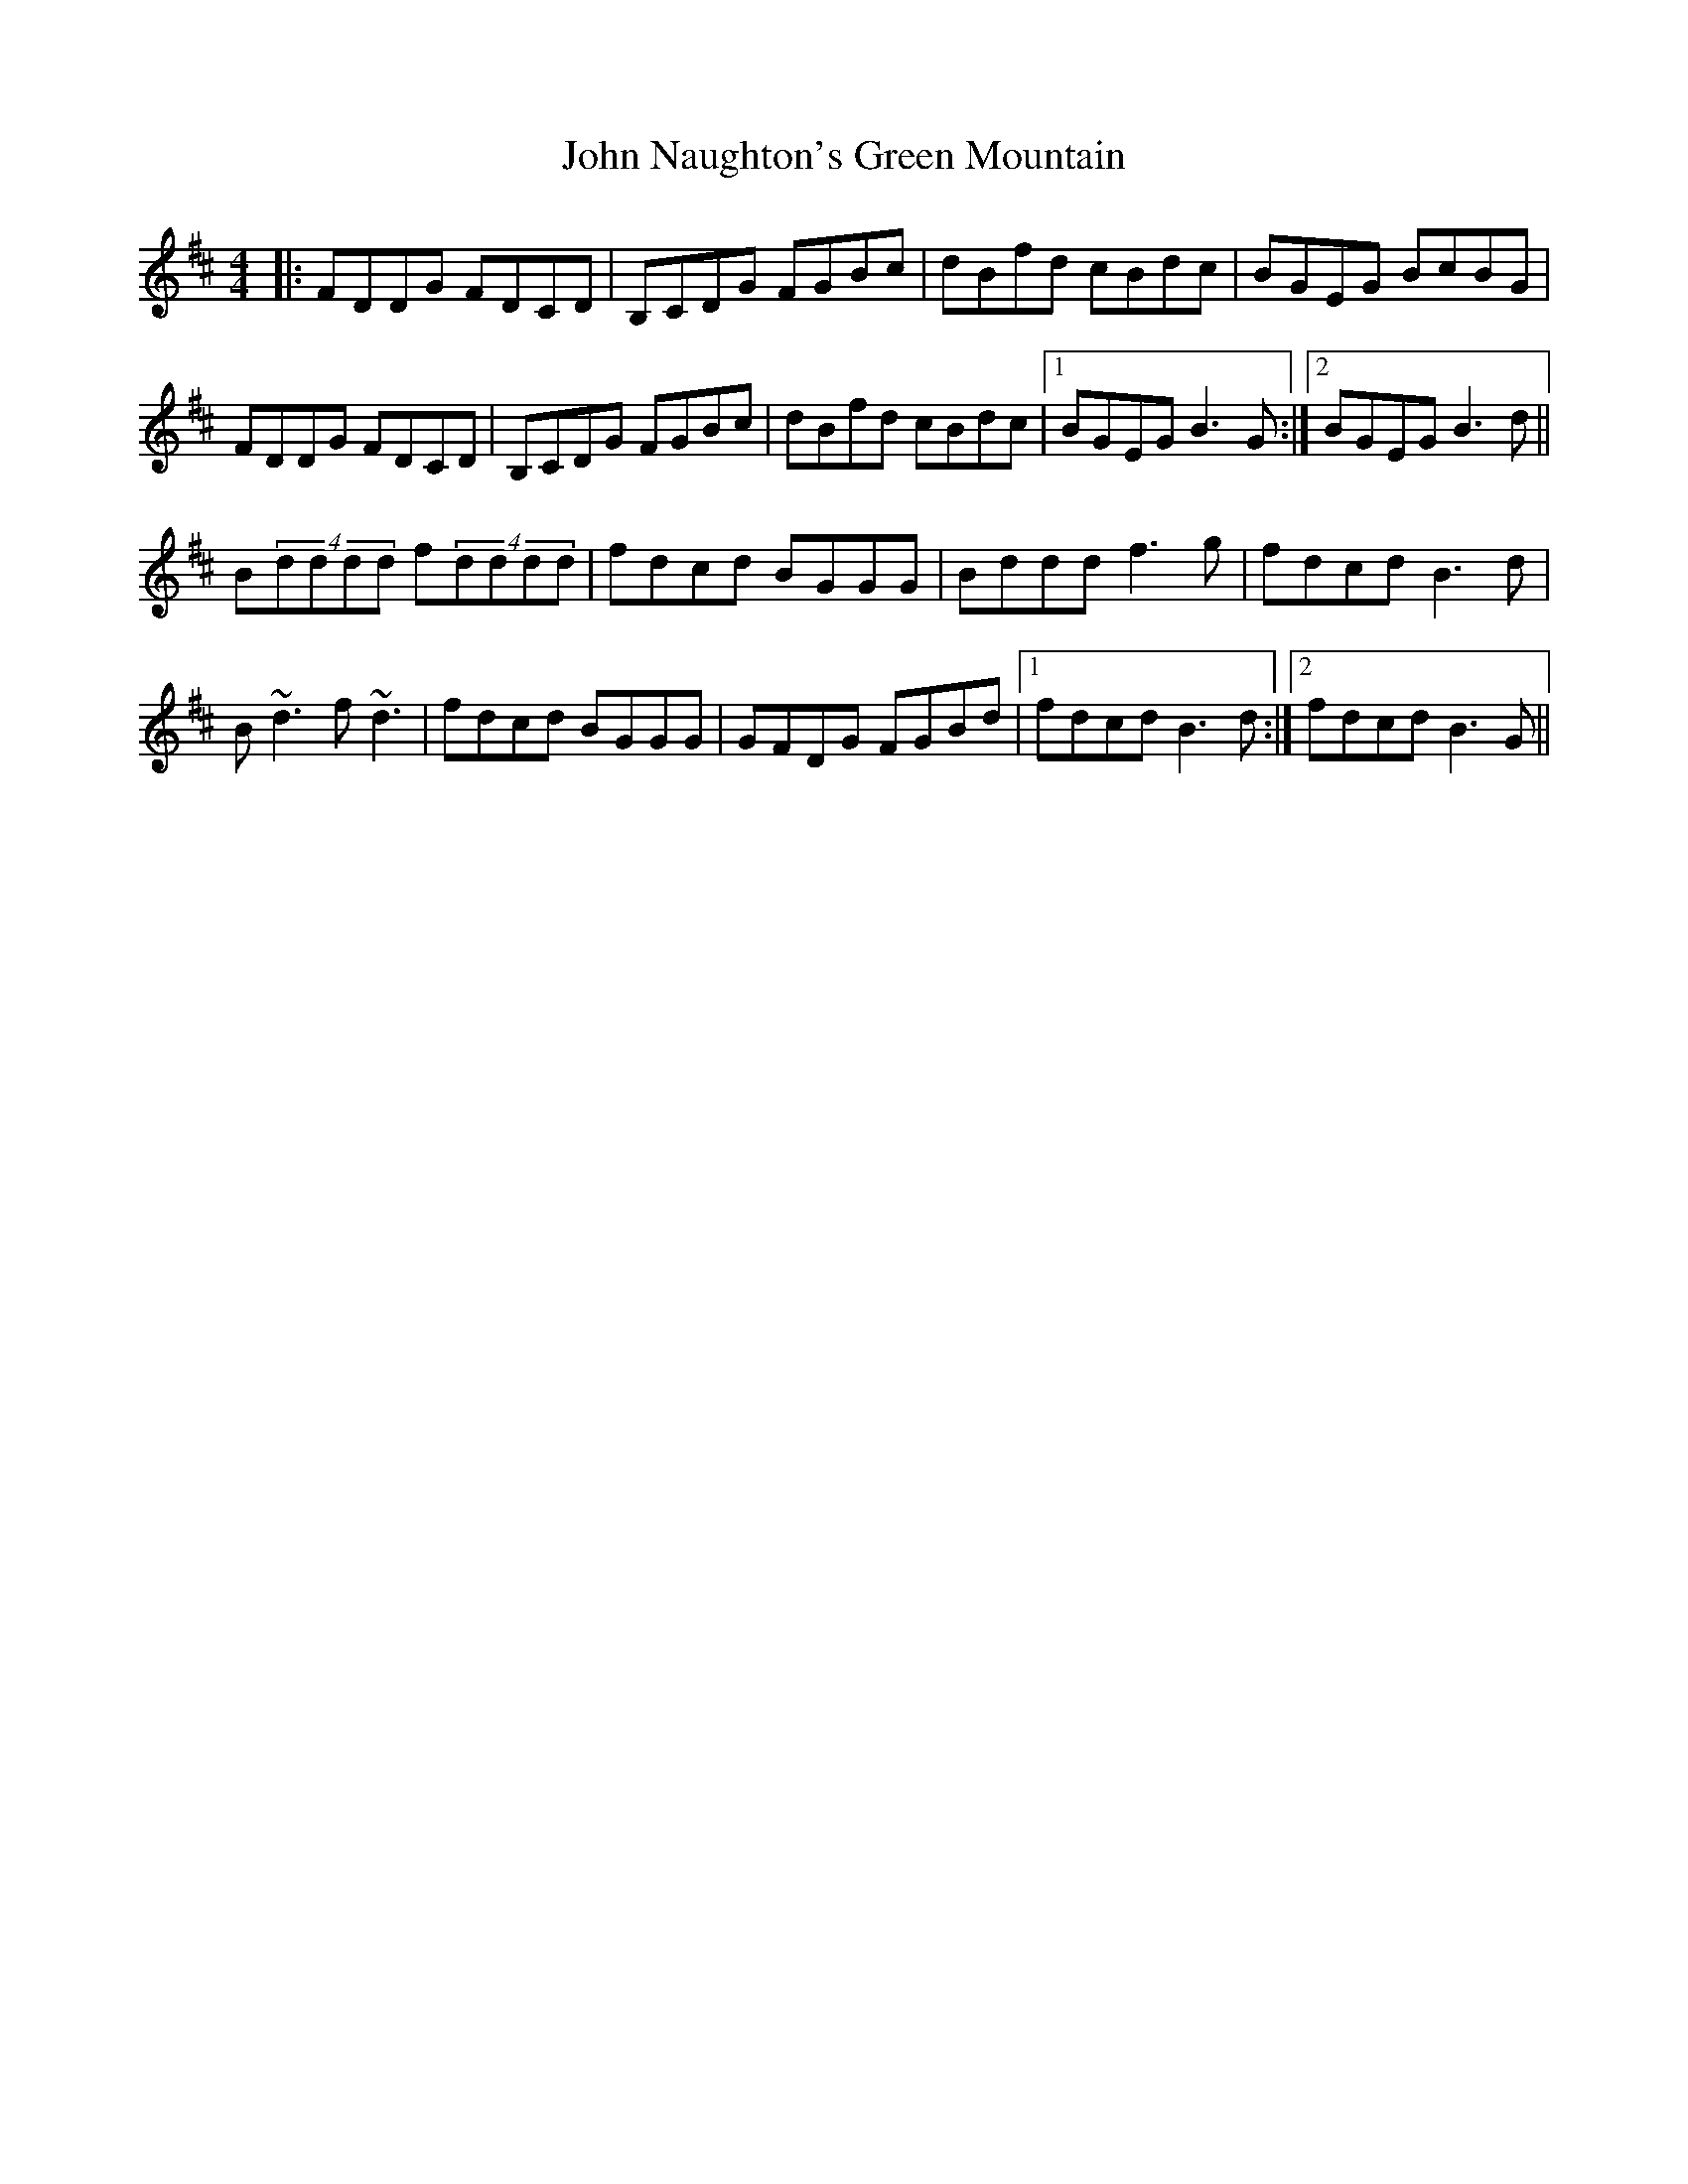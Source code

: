 X: 20567
T: John Naughton's Green Mountain
R: reel
M: 4/4
K: Dmajor
|:FDDG FDCD|B,CDG FGBc|dBfd cBdc|BGEG BcBG|
FDDG FDCD|B,CDG FGBc|dBfd cBdc|1 BGEG B3G:|2 BGEG B3d||
B(4dddd f(4dddd|fdcd BGGG|Bddd f3g|fdcd B3d|
B~d3 f~d3|fdcd BGGG|GFDG FGBd|1 fdcd B3d:|2 fdcd B3G||


